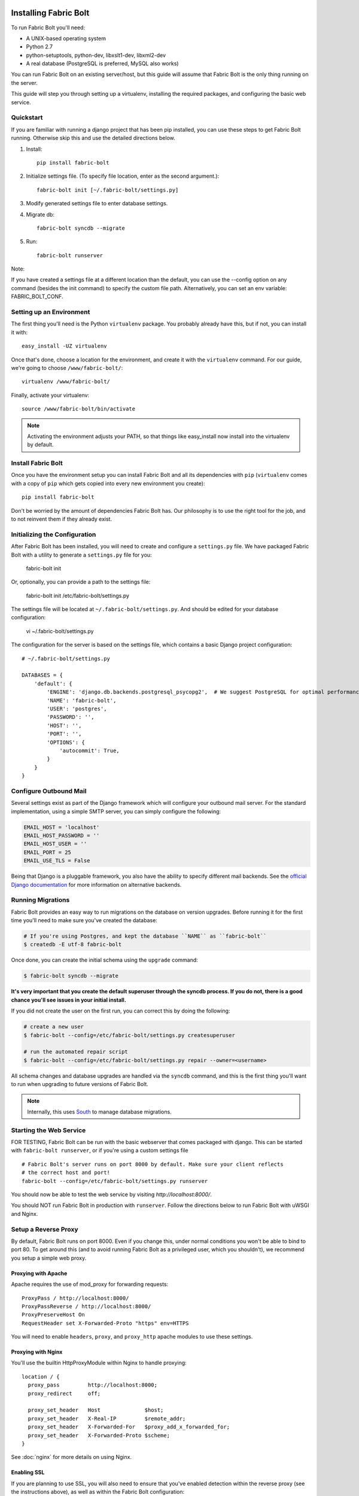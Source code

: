 Installing Fabric Bolt
======================

To run Fabric Bolt you'll need:

* A UNIX-based operating system
* Python 2.7
* python-setuptools, python-dev, libxslt1-dev, libxml2-dev
* A real database (PostgreSQL is preferred, MySQL also works)

You can run Fabric Bolt on an existing server/host, but this guide will assume that Fabric Bolt is 
the only thing running on the server.

This guide will step you through setting up a virtualenv, installing the required packages,
and configuring the basic web service.

Quickstart
----------

If you are familiar with running a django project that has been pip installed, you can use these steps to
get Fabric Bolt running. Otherwise skip this and use the detailed directions below.

1. Install::

    pip install fabric-bolt

2. Initialize settings file. (To specify file location, enter as the second argument.)::

    fabric-bolt init [~/.fabric-bolt/settings.py]

3. Modify generated settings file to enter database settings.

4. Migrate db::

    fabric-bolt syncdb --migrate

5. Run::

    fabric-bolt runserver

Note:

If you have created a settings file at a different location than the default, you can use the --config option on any
command (besides the init command) to specify the custom file path. Alternatively, you can set an env variable: FABRIC_BOLT_CONF.


Setting up an Environment
-------------------------

The first thing you'll need is the Python ``virtualenv`` package. You probably already
have this, but if not, you can install it with::

  easy_install -UZ virtualenv

Once that's done, choose a location for the environment, and create it with the ``virtualenv``
command. For our guide, we're going to choose ``/www/fabric-bolt/``::

  virtualenv /www/fabric-bolt/

Finally, activate your virtualenv::

  source /www/fabric-bolt/bin/activate

.. note:: Activating the environment adjusts your PATH, so that things like easy_install now
          install into the virtualenv by default.


Install Fabric Bolt
-------------------

Once you have the environment setup you can install Fabric Bolt and all its dependencies 
with ``pip`` (``virtualenv`` comes with a copy of ``pip`` which gets copied into every 
new environment you create)::

  pip install fabric-bolt

Don't be worried by the amount of dependencies Fabric Bolt has. Our philosophy is to use the right tool for
the job, and to not reinvent them if they already exist.


Initializing the Configuration
------------------------------

After Fabric Bolt has been installed, you will need to create and configure a ``settings.py`` file.  We have packaged Fabric Bolt with a utility to generate a ``settings.py`` file for you:

  fabric-bolt init

Or, optionally, you can provide a path to the settings file:

  fabric-bolt init /etc/fabric-bolt/settings.py
 
The settings file will be located at ``~/.fabric-bolt/settings.py``. And should be edited for your database configuration:

  vi ~/.fabric-bolt/settings.py

The configuration for the server is based on the settings file, which contains a basic Django project configuration::

    # ~/.fabric-bolt/settings.py

    DATABASES = {
        'default': {
            'ENGINE': 'django.db.backends.postgresql_psycopg2',  # We suggest PostgreSQL for optimal performance
            'NAME': 'fabric-bolt',
            'USER': 'postgres',
            'PASSWORD': '',
            'HOST': '',
            'PORT': '',
            'OPTIONS': {
                'autocommit': True,
            }
        }
    }


Configure Outbound Mail
-----------------------

Several settings exist as part of the Django framework which will configure your outbound mail server. For the
standard implementation, using a simple SMTP server, you can simply configure the following:

.. code-block:: python

    EMAIL_HOST = 'localhost'
    EMAIL_HOST_PASSWORD = ''
    EMAIL_HOST_USER = ''
    EMAIL_PORT = 25
    EMAIL_USE_TLS = False

Being that Django is a pluggable framework, you also have the ability to specify different mail backends. See the
`official Django documentation <https://docs.djangoproject.com/en/1.3/topics/email/?from=olddocs#email-backends>`_ for
more information on alternative backends.


Running Migrations
------------------

Fabric Bolt provides an easy way to run migrations on the database on version upgrades. Before running it for
the first time you'll need to make sure you've created the database:

.. code-block:: bash

    # If you're using Postgres, and kept the database ``NAME`` as ``fabric-bolt``
    $ createdb -E utf-8 fabric-bolt

Once done, you can create the initial schema using the ``upgrade`` command:

.. code-block:: python

    $ fabric-bolt syncdb --migrate

**It's very important that you create the default superuser through the syncdb process. If you do not, there is
a good chance you'll see issues in your initial install.**

If you did not create the user on the first run, you can correct this by doing the following:

.. code-block:: bash

    # create a new user
    $ fabric-bolt --config=/etc/fabric-bolt/settings.py createsuperuser

    # run the automated repair script
    $ fabric-bolt --config=/etc/fabric-bolt/settings.py repair --owner=<username>

All schema changes and database upgrades are handled via the ``syncdb`` command, and this is the first
thing you'll want to run when upgrading to future versions of Fabric Bolt.

.. note:: Internally, this uses `South <http://south.aeracode.org>`_ to manage database migrations.

Starting the Web Service
------------------------

FOR TESTING, Fabric Bolt can be run with the basic webserver that comes packaged with django. This can be started
with ``fabric-bolt runserver``, or if you're using a custom settings file

::

  # Fabric Bolt's server runs on port 8000 by default. Make sure your client reflects
  # the correct host and port!
  fabric-bolt --config=/etc/fabric-bolt/settings.py runserver

You should now be able to test the web service by visiting `http://localhost:8000/`.

You should NOT run Fabric Bolt in production with ``runserver``. Follow the directions below to run Fabric Bolt with uWSGI and Nginx.

Setup a Reverse Proxy
---------------------

By default, Fabric Bolt runs on port 8000. Even if you change this, under normal conditions you won't be able to bind to
port 80. To get around this (and to avoid running Fabric Bolt as a privileged user, which you shouldn't), we recommend
you setup a simple web proxy.

Proxying with Apache
~~~~~~~~~~~~~~~~~~~~

Apache requires the use of mod_proxy for forwarding requests::

    ProxyPass / http://localhost:8000/
    ProxyPassReverse / http://localhost:8000/
    ProxyPreserveHost On
    RequestHeader set X-Forwarded-Proto "https" env=HTTPS

You will need to enable ``headers``, ``proxy``, and ``proxy_http`` apache modules to use these settings.

Proxying with Nginx
~~~~~~~~~~~~~~~~~~~

You'll use the builtin HttpProxyModule within Nginx to handle proxying::

    location / {
      proxy_pass         http://localhost:8000;
      proxy_redirect     off;

      proxy_set_header   Host              $host;
      proxy_set_header   X-Real-IP         $remote_addr;
      proxy_set_header   X-Forwarded-For   $proxy_add_x_forwarded_for;
      proxy_set_header   X-Forwarded-Proto $scheme;
    }

See :doc:`nginx` for more details on using Nginx.

Enabling SSL
~~~~~~~~~~~~~

If you are planning to use SSL, you will also need to ensure that you've
enabled detection within the reverse proxy (see the instructions above), as
well as within the Fabric Bolt configuration:

.. code-block:: python

    SECURE_PROXY_SSL_HEADER = ('HTTP_X_FORWARDED_PROTO', 'https')
    


Running Fabric Bolt as a Service
--------------------------------

We recommend using whatever software you are most familiar with for managing Fabric Bolt processes. For us, that software
of choice is `Supervisor <http://supervisord.org/>`_.

Configure ``supervisord``
~~~~~~~~~~~~~~~~~~~~~~~~~

Configuring Supervisor couldn't be more simple. Just point it to the ``fabric-bolt`` executable in your virtualenv's bin/
folder and you're good to go.

::

  [program:fabric-bolt-web]
  directory=/www/fabric-bolt/
  command=/www/fabric-bolt/bin/fabric-bolt start
  autostart=true
  autorestart=true
  redirect_stderr=true

  [program:fabric-bolt-worker]
  directory=/www/fabric-bolt/
  command=/www/fabric-bolt/bin/fabric-bolt celery worker -B
  autostart=true
  autorestart=true
  redirect_stderr=true


Indices and tables
==================

* :ref:`genindex`
* :ref:`modindex`
* :ref:`search`

